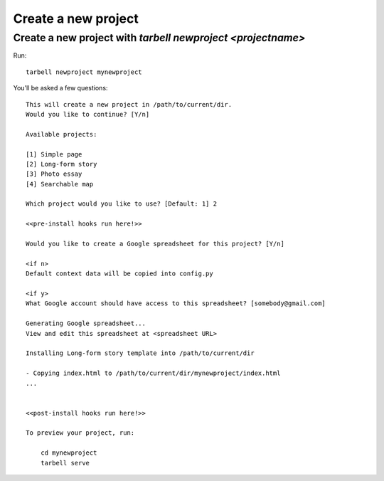 ====================
Create a new project
====================

Create a new project with `tarbell newproject <projectname>`
------------------------------------------------------------

Run:

::

    tarbell newproject mynewproject

You'll be asked a few questions:

::

    This will create a new project in /path/to/current/dir.
    Would you like to continue? [Y/n]

    Available projects:

    [1] Simple page
    [2] Long-form story
    [3] Photo essay
    [4] Searchable map

    Which project would you like to use? [Default: 1] 2

    <<pre-install hooks run here!>>

    Would you like to create a Google spreadsheet for this project? [Y/n]

    <if n>
    Default context data will be copied into config.py

    <if y>
    What Google account should have access to this spreadsheet? [somebody@gmail.com] 

    Generating Google spreadsheet...
    View and edit this spreadsheet at <spreadsheet URL>

    Installing Long-form story template into /path/to/current/dir

    - Copying index.html to /path/to/current/dir/mynewproject/index.html
    ...


    <<post-install hooks run here!>>

    To preview your project, run:

        cd mynewproject
        tarbell serve


